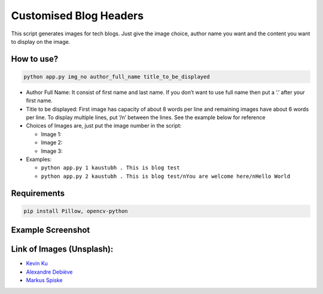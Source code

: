 Customised Blog Headers
=======================

|checkout|

This script generates images for tech blogs. Just give the image choice,
author name you want and the content you want to display on the image.

How to use?
-----------

.. code-block:: bash

   python app.py img_no author_full_name title_to_be_displayed

-  Author Full Name: It consist of first name and last name. If you
   don’t want to use full name then put a ‘.’ after your first name.

-  Title to be displayed: First image has capacity of about 8 words per
   line and remaining images have about 6 words per line. To display
   multiple lines, put ‘/n’ between the lines. See the example below for
   reference

-  Choices of Images are, just put the image number in the script:

   -  Image 1: |image0|

   -  Image 2: |image1|

   -  Image 3: |image2|

-  Examples:

   -  ``python app.py 1 kaustubh . This is blog test``

   -  ``python app.py 2 kaustubh . This is blog test/nYou are welcome here/nHello World``

Requirements
------------

.. code-block:: bash

   pip install Pillow, opencv-python

Example Screenshot
------------------

|image3|

Link of Images (Unsplash):
--------------------------

-  `Kevin Ku <https://unsplash.com/photos/w7ZyuGYNpRQ>`__
-  `Alexandre Debiève <https://unsplash.com/photos/FO7JIlwjOtU>`__
-  `Markus Spiske <https://unsplash.com/photos/68ZlATaVYIo>`__

.. |image0| image:: raw_img/img1.jpg
.. |image1| image:: raw_img/img2.jpg
.. |image2| image:: raw_img/img3.jpg
.. |image3| image:: preview.PNG

.. |checkout| image:: https://forthebadge.com/images/badges/check-it-out.svg
  :target: https://github.com/HarshCasper/Rotten-Scripts/tree/master/Python/Customized_blog_headers/

